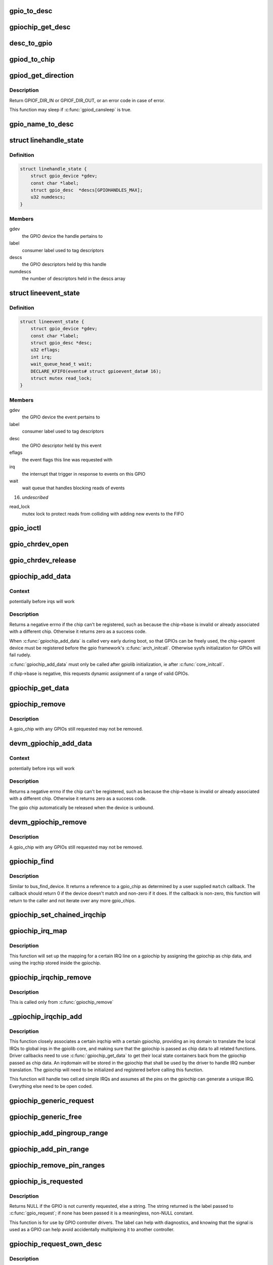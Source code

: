 .. -*- coding: utf-8; mode: rst -*-
.. src-file: drivers/gpio/gpiolib.c

.. _`gpio_to_desc`:

gpio_to_desc
============

.. c:function:: struct gpio_desc *gpio_to_desc(unsigned gpio)

    :param unsigned gpio:
        *undescribed*

.. _`gpiochip_get_desc`:

gpiochip_get_desc
=================

.. c:function:: struct gpio_desc *gpiochip_get_desc(struct gpio_chip *chip, u16 hwnum)

    :param struct gpio_chip \*chip:
        *undescribed*

    :param u16 hwnum:
        *undescribed*

.. _`desc_to_gpio`:

desc_to_gpio
============

.. c:function:: int desc_to_gpio(const struct gpio_desc *desc)

    This should disappear in the future but is needed since we still use GPIO numbers for error messages and sysfs nodes

    :param const struct gpio_desc \*desc:
        *undescribed*

.. _`gpiod_to_chip`:

gpiod_to_chip
=============

.. c:function:: struct gpio_chip *gpiod_to_chip(const struct gpio_desc *desc)

    Return the GPIO chip to which a GPIO descriptor belongs

    :param const struct gpio_desc \*desc:
        descriptor to return the chip of

.. _`gpiod_get_direction`:

gpiod_get_direction
===================

.. c:function:: int gpiod_get_direction(struct gpio_desc *desc)

    return the current direction of a GPIO

    :param struct gpio_desc \*desc:
        GPIO to get the direction of

.. _`gpiod_get_direction.description`:

Description
-----------

Return GPIOF_DIR_IN or GPIOF_DIR_OUT, or an error code in case of error.

This function may sleep if \ :c:func:`gpiod_cansleep`\  is true.

.. _`gpio_name_to_desc`:

gpio_name_to_desc
=================

.. c:function:: struct gpio_desc *gpio_name_to_desc(const char * const name)

    :param const char \* const name:
        *undescribed*

.. _`linehandle_state`:

struct linehandle_state
=======================

.. c:type:: struct linehandle_state

    contains the state of a userspace handle

.. _`linehandle_state.definition`:

Definition
----------

.. code-block:: c

    struct linehandle_state {
        struct gpio_device *gdev;
        const char *label;
        struct gpio_desc  *descs[GPIOHANDLES_MAX];
        u32 numdescs;
    }

.. _`linehandle_state.members`:

Members
-------

gdev
    the GPIO device the handle pertains to

label
    consumer label used to tag descriptors

descs
    the GPIO descriptors held by this handle

numdescs
    the number of descriptors held in the descs array

.. _`lineevent_state`:

struct lineevent_state
======================

.. c:type:: struct lineevent_state

    contains the state of a userspace event

.. _`lineevent_state.definition`:

Definition
----------

.. code-block:: c

    struct lineevent_state {
        struct gpio_device *gdev;
        const char *label;
        struct gpio_desc *desc;
        u32 eflags;
        int irq;
        wait_queue_head_t wait;
        DECLARE_KFIFO(events# struct gpioevent_data# 16);
        struct mutex read_lock;
    }

.. _`lineevent_state.members`:

Members
-------

gdev
    the GPIO device the event pertains to

label
    consumer label used to tag descriptors

desc
    the GPIO descriptor held by this event

eflags
    the event flags this line was requested with

irq
    the interrupt that trigger in response to events on this GPIO

wait
    wait queue that handles blocking reads of events

16)
    *undescribed*

read_lock
    mutex lock to protect reads from colliding with adding
    new events to the FIFO

.. _`gpio_ioctl`:

gpio_ioctl
==========

.. c:function:: long gpio_ioctl(struct file *filp, unsigned int cmd, unsigned long arg)

    ioctl handler for the GPIO chardev

    :param struct file \*filp:
        *undescribed*

    :param unsigned int cmd:
        *undescribed*

    :param unsigned long arg:
        *undescribed*

.. _`gpio_chrdev_open`:

gpio_chrdev_open
================

.. c:function:: int gpio_chrdev_open(struct inode *inode, struct file *filp)

    open the chardev for ioctl operations

    :param struct inode \*inode:
        inode for this chardev

    :param struct file \*filp:
        file struct for storing private data
        Returns 0 on success

.. _`gpio_chrdev_release`:

gpio_chrdev_release
===================

.. c:function:: int gpio_chrdev_release(struct inode *inode, struct file *filp)

    close chardev after ioctl operations

    :param struct inode \*inode:
        inode for this chardev

    :param struct file \*filp:
        file struct for storing private data
        Returns 0 on success

.. _`gpiochip_add_data`:

gpiochip_add_data
=================

.. c:function:: int gpiochip_add_data(struct gpio_chip *chip, void *data)

    register a gpio_chip

    :param struct gpio_chip \*chip:
        the chip to register, with chip->base initialized

    :param void \*data:
        *undescribed*

.. _`gpiochip_add_data.context`:

Context
-------

potentially before irqs will work

.. _`gpiochip_add_data.description`:

Description
-----------

Returns a negative errno if the chip can't be registered, such as
because the chip->base is invalid or already associated with a
different chip.  Otherwise it returns zero as a success code.

When \ :c:func:`gpiochip_add_data`\  is called very early during boot, so that GPIOs
can be freely used, the chip->parent device must be registered before
the gpio framework's \ :c:func:`arch_initcall`\ .  Otherwise sysfs initialization
for GPIOs will fail rudely.

\ :c:func:`gpiochip_add_data`\  must only be called after gpiolib initialization,
ie after \ :c:func:`core_initcall`\ .

If chip->base is negative, this requests dynamic assignment of
a range of valid GPIOs.

.. _`gpiochip_get_data`:

gpiochip_get_data
=================

.. c:function:: void *gpiochip_get_data(struct gpio_chip *chip)

    get per-subdriver data for the chip

    :param struct gpio_chip \*chip:
        *undescribed*

.. _`gpiochip_remove`:

gpiochip_remove
===============

.. c:function:: void gpiochip_remove(struct gpio_chip *chip)

    unregister a gpio_chip

    :param struct gpio_chip \*chip:
        the chip to unregister

.. _`gpiochip_remove.description`:

Description
-----------

A gpio_chip with any GPIOs still requested may not be removed.

.. _`devm_gpiochip_add_data`:

devm_gpiochip_add_data
======================

.. c:function:: int devm_gpiochip_add_data(struct device *dev, struct gpio_chip *chip, void *data)

    Resource manager \ :c:func:`piochip_add_data`\ 

    :param struct device \*dev:
        the device pointer on which irq_chip belongs to.

    :param struct gpio_chip \*chip:
        the chip to register, with chip->base initialized

    :param void \*data:
        *undescribed*

.. _`devm_gpiochip_add_data.context`:

Context
-------

potentially before irqs will work

.. _`devm_gpiochip_add_data.description`:

Description
-----------

Returns a negative errno if the chip can't be registered, such as
because the chip->base is invalid or already associated with a
different chip.  Otherwise it returns zero as a success code.

The gpio chip automatically be released when the device is unbound.

.. _`devm_gpiochip_remove`:

devm_gpiochip_remove
====================

.. c:function:: void devm_gpiochip_remove(struct device *dev, struct gpio_chip *chip)

    Resource manager of \ :c:func:`gpiochip_remove`\ 

    :param struct device \*dev:
        device for which which resource was allocated

    :param struct gpio_chip \*chip:
        the chip to remove

.. _`devm_gpiochip_remove.description`:

Description
-----------

A gpio_chip with any GPIOs still requested may not be removed.

.. _`gpiochip_find`:

gpiochip_find
=============

.. c:function:: struct gpio_chip *gpiochip_find(void *data, int (*match)(struct gpio_chip *chip, void *data))

    iterator for locating a specific gpio_chip

    :param void \*data:
        data to pass to match function

    :param int (\*match)(struct gpio_chip \*chip, void \*data):
        *undescribed*

.. _`gpiochip_find.description`:

Description
-----------

Similar to bus_find_device.  It returns a reference to a gpio_chip as
determined by a user supplied \ ``match``\  callback.  The callback should return
0 if the device doesn't match and non-zero if it does.  If the callback is
non-zero, this function will return to the caller and not iterate over any
more gpio_chips.

.. _`gpiochip_set_chained_irqchip`:

gpiochip_set_chained_irqchip
============================

.. c:function:: void gpiochip_set_chained_irqchip(struct gpio_chip *gpiochip, struct irq_chip *irqchip, int parent_irq, irq_flow_handler_t parent_handler)

    sets a chained irqchip to a gpiochip

    :param struct gpio_chip \*gpiochip:
        the gpiochip to set the irqchip chain to

    :param struct irq_chip \*irqchip:
        the irqchip to chain to the gpiochip

    :param int parent_irq:
        the irq number corresponding to the parent IRQ for this
        chained irqchip

    :param irq_flow_handler_t parent_handler:
        the parent interrupt handler for the accumulated IRQ
        coming out of the gpiochip. If the interrupt is nested rather than
        cascaded, pass NULL in this handler argument

.. _`gpiochip_irq_map`:

gpiochip_irq_map
================

.. c:function:: int gpiochip_irq_map(struct irq_domain *d, unsigned int irq, irq_hw_number_t hwirq)

    maps an IRQ into a GPIO irqchip

    :param struct irq_domain \*d:
        the irqdomain used by this irqchip

    :param unsigned int irq:
        the global irq number used by this GPIO irqchip irq

    :param irq_hw_number_t hwirq:
        the local IRQ/GPIO line offset on this gpiochip

.. _`gpiochip_irq_map.description`:

Description
-----------

This function will set up the mapping for a certain IRQ line on a
gpiochip by assigning the gpiochip as chip data, and using the irqchip
stored inside the gpiochip.

.. _`gpiochip_irqchip_remove`:

gpiochip_irqchip_remove
=======================

.. c:function:: void gpiochip_irqchip_remove(struct gpio_chip *gpiochip)

    removes an irqchip added to a gpiochip

    :param struct gpio_chip \*gpiochip:
        the gpiochip to remove the irqchip from

.. _`gpiochip_irqchip_remove.description`:

Description
-----------

This is called only from \ :c:func:`gpiochip_remove`\ 

.. _`_gpiochip_irqchip_add`:

_gpiochip_irqchip_add
=====================

.. c:function:: int _gpiochip_irqchip_add(struct gpio_chip *gpiochip, struct irq_chip *irqchip, unsigned int first_irq, irq_flow_handler_t handler, unsigned int type, struct lock_class_key *lock_key)

    adds an irqchip to a gpiochip

    :param struct gpio_chip \*gpiochip:
        the gpiochip to add the irqchip to

    :param struct irq_chip \*irqchip:
        the irqchip to add to the gpiochip

    :param unsigned int first_irq:
        if not dynamically assigned, the base (first) IRQ to
        allocate gpiochip irqs from

    :param irq_flow_handler_t handler:
        the irq handler to use (often a predefined irq core function)

    :param unsigned int type:
        the default type for IRQs on this irqchip, pass IRQ_TYPE_NONE
        to have the core avoid setting up any default type in the hardware.

    :param struct lock_class_key \*lock_key:
        lockdep class

.. _`_gpiochip_irqchip_add.description`:

Description
-----------

This function closely associates a certain irqchip with a certain
gpiochip, providing an irq domain to translate the local IRQs to
global irqs in the gpiolib core, and making sure that the gpiochip
is passed as chip data to all related functions. Driver callbacks
need to use \ :c:func:`gpiochip_get_data`\  to get their local state containers back
from the gpiochip passed as chip data. An irqdomain will be stored
in the gpiochip that shall be used by the driver to handle IRQ number
translation. The gpiochip will need to be initialized and registered
before calling this function.

This function will handle two cell:ed simple IRQs and assumes all
the pins on the gpiochip can generate a unique IRQ. Everything else
need to be open coded.

.. _`gpiochip_generic_request`:

gpiochip_generic_request
========================

.. c:function:: int gpiochip_generic_request(struct gpio_chip *chip, unsigned offset)

    request the gpio function for a pin

    :param struct gpio_chip \*chip:
        the gpiochip owning the GPIO

    :param unsigned offset:
        the offset of the GPIO to request for GPIO function

.. _`gpiochip_generic_free`:

gpiochip_generic_free
=====================

.. c:function:: void gpiochip_generic_free(struct gpio_chip *chip, unsigned offset)

    free the gpio function from a pin

    :param struct gpio_chip \*chip:
        the gpiochip to request the gpio function for

    :param unsigned offset:
        the offset of the GPIO to free from GPIO function

.. _`gpiochip_add_pingroup_range`:

gpiochip_add_pingroup_range
===========================

.. c:function:: int gpiochip_add_pingroup_range(struct gpio_chip *chip, struct pinctrl_dev *pctldev, unsigned int gpio_offset, const char *pin_group)

    add a range for GPIO <-> pin mapping

    :param struct gpio_chip \*chip:
        the gpiochip to add the range for

    :param struct pinctrl_dev \*pctldev:
        the pin controller to map to

    :param unsigned int gpio_offset:
        the start offset in the current gpio_chip number space

    :param const char \*pin_group:
        name of the pin group inside the pin controller

.. _`gpiochip_add_pin_range`:

gpiochip_add_pin_range
======================

.. c:function:: int gpiochip_add_pin_range(struct gpio_chip *chip, const char *pinctl_name, unsigned int gpio_offset, unsigned int pin_offset, unsigned int npins)

    add a range for GPIO <-> pin mapping

    :param struct gpio_chip \*chip:
        the gpiochip to add the range for

    :param const char \*pinctl_name:
        *undescribed*

    :param unsigned int gpio_offset:
        the start offset in the current gpio_chip number space

    :param unsigned int pin_offset:
        the start offset in the pin controller number space

    :param unsigned int npins:
        the number of pins from the offset of each pin space (GPIO and
        pin controller) to accumulate in this range

.. _`gpiochip_remove_pin_ranges`:

gpiochip_remove_pin_ranges
==========================

.. c:function:: void gpiochip_remove_pin_ranges(struct gpio_chip *chip)

    remove all the GPIO <-> pin mappings

    :param struct gpio_chip \*chip:
        the chip to remove all the mappings for

.. _`gpiochip_is_requested`:

gpiochip_is_requested
=====================

.. c:function:: const char *gpiochip_is_requested(struct gpio_chip *chip, unsigned offset)

    return string iff signal was requested

    :param struct gpio_chip \*chip:
        controller managing the signal

    :param unsigned offset:
        of signal within controller's 0..(ngpio - 1) range

.. _`gpiochip_is_requested.description`:

Description
-----------

Returns NULL if the GPIO is not currently requested, else a string.
The string returned is the label passed to \ :c:func:`gpio_request`\ ; if none has been
passed it is a meaningless, non-NULL constant.

This function is for use by GPIO controller drivers.  The label can
help with diagnostics, and knowing that the signal is used as a GPIO
can help avoid accidentally multiplexing it to another controller.

.. _`gpiochip_request_own_desc`:

gpiochip_request_own_desc
=========================

.. c:function:: struct gpio_desc *gpiochip_request_own_desc(struct gpio_chip *chip, u16 hwnum, const char *label)

    Allow GPIO chip to request its own descriptor

    :param struct gpio_chip \*chip:
        *undescribed*

    :param u16 hwnum:
        *undescribed*

    :param const char \*label:
        label for the GPIO

.. _`gpiochip_request_own_desc.description`:

Description
-----------

Function allows GPIO chip drivers to request and use their own GPIO
descriptors via gpiolib API. Difference to \ :c:func:`gpiod_request`\  is that this
function will not increase reference count of the GPIO chip module. This
allows the GPIO chip module to be unloaded as needed (we assume that the
GPIO chip driver handles freeing the GPIOs it has requested).

.. _`gpiochip_free_own_desc`:

gpiochip_free_own_desc
======================

.. c:function:: void gpiochip_free_own_desc(struct gpio_desc *desc)

    Free GPIO requested by the chip driver

    :param struct gpio_desc \*desc:
        GPIO descriptor to free

.. _`gpiochip_free_own_desc.description`:

Description
-----------

Function frees the given GPIO requested previously with
\ :c:func:`gpiochip_request_own_desc`\ .

.. _`gpiod_direction_input`:

gpiod_direction_input
=====================

.. c:function:: int gpiod_direction_input(struct gpio_desc *desc)

    set the GPIO direction to input

    :param struct gpio_desc \*desc:
        GPIO to set to input

.. _`gpiod_direction_input.description`:

Description
-----------

Set the direction of the passed GPIO to input, such as \ :c:func:`gpiod_get_value`\  can
be called safely on it.

Return 0 in case of success, else an error code.

.. _`gpiod_direction_output_raw`:

gpiod_direction_output_raw
==========================

.. c:function:: int gpiod_direction_output_raw(struct gpio_desc *desc, int value)

    set the GPIO direction to output

    :param struct gpio_desc \*desc:
        GPIO to set to output

    :param int value:
        initial output value of the GPIO

.. _`gpiod_direction_output_raw.description`:

Description
-----------

Set the direction of the passed GPIO to output, such as \ :c:func:`gpiod_set_value`\  can
be called safely on it. The initial value of the output must be specified
as raw value on the physical line without regard for the ACTIVE_LOW status.

Return 0 in case of success, else an error code.

.. _`gpiod_direction_output`:

gpiod_direction_output
======================

.. c:function:: int gpiod_direction_output(struct gpio_desc *desc, int value)

    set the GPIO direction to output

    :param struct gpio_desc \*desc:
        GPIO to set to output

    :param int value:
        initial output value of the GPIO

.. _`gpiod_direction_output.description`:

Description
-----------

Set the direction of the passed GPIO to output, such as \ :c:func:`gpiod_set_value`\  can
be called safely on it. The initial value of the output must be specified
as the logical value of the GPIO, i.e. taking its ACTIVE_LOW status into
account.

Return 0 in case of success, else an error code.

.. _`gpiod_set_debounce`:

gpiod_set_debounce
==================

.. c:function:: int gpiod_set_debounce(struct gpio_desc *desc, unsigned debounce)

    sets \ ``debounce``\  time for a \ ``gpio``\ 

    :param struct gpio_desc \*desc:
        *undescribed*

    :param unsigned debounce:
        debounce time is microseconds

.. _`gpiod_set_debounce.description`:

Description
-----------

returns -ENOTSUPP if the controller does not support setting
debounce.

.. _`gpiod_is_active_low`:

gpiod_is_active_low
===================

.. c:function:: int gpiod_is_active_low(const struct gpio_desc *desc)

    test whether a GPIO is active-low or not

    :param const struct gpio_desc \*desc:
        the gpio descriptor to test

.. _`gpiod_is_active_low.description`:

Description
-----------

Returns 1 if the GPIO is active-low, 0 otherwise.

.. _`gpiod_get_raw_value`:

gpiod_get_raw_value
===================

.. c:function:: int gpiod_get_raw_value(const struct gpio_desc *desc)

    return a gpio's raw value

    :param const struct gpio_desc \*desc:
        gpio whose value will be returned

.. _`gpiod_get_raw_value.description`:

Description
-----------

Return the GPIO's raw value, i.e. the value of the physical line disregarding
its ACTIVE_LOW status, or negative errno on failure.

This function should be called from contexts where we cannot sleep, and will
complain if the GPIO chip functions potentially sleep.

.. _`gpiod_get_value`:

gpiod_get_value
===============

.. c:function:: int gpiod_get_value(const struct gpio_desc *desc)

    return a gpio's value

    :param const struct gpio_desc \*desc:
        gpio whose value will be returned

.. _`gpiod_get_value.description`:

Description
-----------

Return the GPIO's logical value, i.e. taking the ACTIVE_LOW status into
account, or negative errno on failure.

This function should be called from contexts where we cannot sleep, and will
complain if the GPIO chip functions potentially sleep.

.. _`gpiod_set_raw_value`:

gpiod_set_raw_value
===================

.. c:function:: void gpiod_set_raw_value(struct gpio_desc *desc, int value)

    assign a gpio's raw value

    :param struct gpio_desc \*desc:
        gpio whose value will be assigned

    :param int value:
        value to assign

.. _`gpiod_set_raw_value.description`:

Description
-----------

Set the raw value of the GPIO, i.e. the value of its physical line without
regard for its ACTIVE_LOW status.

This function should be called from contexts where we cannot sleep, and will
complain if the GPIO chip functions potentially sleep.

.. _`gpiod_set_value`:

gpiod_set_value
===============

.. c:function:: void gpiod_set_value(struct gpio_desc *desc, int value)

    assign a gpio's value

    :param struct gpio_desc \*desc:
        gpio whose value will be assigned

    :param int value:
        value to assign

.. _`gpiod_set_value.description`:

Description
-----------

Set the logical value of the GPIO, i.e. taking its ACTIVE_LOW status into
account

This function should be called from contexts where we cannot sleep, and will
complain if the GPIO chip functions potentially sleep.

.. _`gpiod_set_raw_array_value`:

gpiod_set_raw_array_value
=========================

.. c:function:: void gpiod_set_raw_array_value(unsigned int array_size, struct gpio_desc **desc_array, int *value_array)

    assign values to an array of GPIOs

    :param unsigned int array_size:
        number of elements in the descriptor / value arrays

    :param struct gpio_desc \*\*desc_array:
        array of GPIO descriptors whose values will be assigned

    :param int \*value_array:
        array of values to assign

.. _`gpiod_set_raw_array_value.description`:

Description
-----------

Set the raw values of the GPIOs, i.e. the values of the physical lines
without regard for their ACTIVE_LOW status.

This function should be called from contexts where we cannot sleep, and will
complain if the GPIO chip functions potentially sleep.

.. _`gpiod_set_array_value`:

gpiod_set_array_value
=====================

.. c:function:: void gpiod_set_array_value(unsigned int array_size, struct gpio_desc **desc_array, int *value_array)

    assign values to an array of GPIOs

    :param unsigned int array_size:
        number of elements in the descriptor / value arrays

    :param struct gpio_desc \*\*desc_array:
        array of GPIO descriptors whose values will be assigned

    :param int \*value_array:
        array of values to assign

.. _`gpiod_set_array_value.description`:

Description
-----------

Set the logical values of the GPIOs, i.e. taking their ACTIVE_LOW status
into account.

This function should be called from contexts where we cannot sleep, and will
complain if the GPIO chip functions potentially sleep.

.. _`gpiod_cansleep`:

gpiod_cansleep
==============

.. c:function:: int gpiod_cansleep(const struct gpio_desc *desc)

    report whether gpio value access may sleep

    :param const struct gpio_desc \*desc:
        gpio to check

.. _`gpiod_to_irq`:

gpiod_to_irq
============

.. c:function:: int gpiod_to_irq(const struct gpio_desc *desc)

    return the IRQ corresponding to a GPIO

    :param const struct gpio_desc \*desc:
        gpio whose IRQ will be returned (already requested)

.. _`gpiod_to_irq.description`:

Description
-----------

Return the IRQ corresponding to the passed GPIO, or an error code in case of
error.

.. _`gpiochip_lock_as_irq`:

gpiochip_lock_as_irq
====================

.. c:function:: int gpiochip_lock_as_irq(struct gpio_chip *chip, unsigned int offset)

    lock a GPIO to be used as IRQ

    :param struct gpio_chip \*chip:
        the chip the GPIO to lock belongs to

    :param unsigned int offset:
        the offset of the GPIO to lock as IRQ

.. _`gpiochip_lock_as_irq.description`:

Description
-----------

This is used directly by GPIO drivers that want to lock down
a certain GPIO line to be used for IRQs.

.. _`gpiochip_unlock_as_irq`:

gpiochip_unlock_as_irq
======================

.. c:function:: void gpiochip_unlock_as_irq(struct gpio_chip *chip, unsigned int offset)

    unlock a GPIO used as IRQ

    :param struct gpio_chip \*chip:
        the chip the GPIO to lock belongs to

    :param unsigned int offset:
        the offset of the GPIO to lock as IRQ

.. _`gpiochip_unlock_as_irq.description`:

Description
-----------

This is used directly by GPIO drivers that want to indicate
that a certain GPIO is no longer used exclusively for IRQ.

.. _`gpiod_get_raw_value_cansleep`:

gpiod_get_raw_value_cansleep
============================

.. c:function:: int gpiod_get_raw_value_cansleep(const struct gpio_desc *desc)

    return a gpio's raw value

    :param const struct gpio_desc \*desc:
        gpio whose value will be returned

.. _`gpiod_get_raw_value_cansleep.description`:

Description
-----------

Return the GPIO's raw value, i.e. the value of the physical line disregarding
its ACTIVE_LOW status, or negative errno on failure.

This function is to be called from contexts that can sleep.

.. _`gpiod_get_value_cansleep`:

gpiod_get_value_cansleep
========================

.. c:function:: int gpiod_get_value_cansleep(const struct gpio_desc *desc)

    return a gpio's value

    :param const struct gpio_desc \*desc:
        gpio whose value will be returned

.. _`gpiod_get_value_cansleep.description`:

Description
-----------

Return the GPIO's logical value, i.e. taking the ACTIVE_LOW status into
account, or negative errno on failure.

This function is to be called from contexts that can sleep.

.. _`gpiod_set_raw_value_cansleep`:

gpiod_set_raw_value_cansleep
============================

.. c:function:: void gpiod_set_raw_value_cansleep(struct gpio_desc *desc, int value)

    assign a gpio's raw value

    :param struct gpio_desc \*desc:
        gpio whose value will be assigned

    :param int value:
        value to assign

.. _`gpiod_set_raw_value_cansleep.description`:

Description
-----------

Set the raw value of the GPIO, i.e. the value of its physical line without
regard for its ACTIVE_LOW status.

This function is to be called from contexts that can sleep.

.. _`gpiod_set_value_cansleep`:

gpiod_set_value_cansleep
========================

.. c:function:: void gpiod_set_value_cansleep(struct gpio_desc *desc, int value)

    assign a gpio's value

    :param struct gpio_desc \*desc:
        gpio whose value will be assigned

    :param int value:
        value to assign

.. _`gpiod_set_value_cansleep.description`:

Description
-----------

Set the logical value of the GPIO, i.e. taking its ACTIVE_LOW status into
account

This function is to be called from contexts that can sleep.

.. _`gpiod_set_raw_array_value_cansleep`:

gpiod_set_raw_array_value_cansleep
==================================

.. c:function:: void gpiod_set_raw_array_value_cansleep(unsigned int array_size, struct gpio_desc **desc_array, int *value_array)

    assign values to an array of GPIOs

    :param unsigned int array_size:
        number of elements in the descriptor / value arrays

    :param struct gpio_desc \*\*desc_array:
        array of GPIO descriptors whose values will be assigned

    :param int \*value_array:
        array of values to assign

.. _`gpiod_set_raw_array_value_cansleep.description`:

Description
-----------

Set the raw values of the GPIOs, i.e. the values of the physical lines
without regard for their ACTIVE_LOW status.

This function is to be called from contexts that can sleep.

.. _`gpiod_set_array_value_cansleep`:

gpiod_set_array_value_cansleep
==============================

.. c:function:: void gpiod_set_array_value_cansleep(unsigned int array_size, struct gpio_desc **desc_array, int *value_array)

    assign values to an array of GPIOs

    :param unsigned int array_size:
        number of elements in the descriptor / value arrays

    :param struct gpio_desc \*\*desc_array:
        array of GPIO descriptors whose values will be assigned

    :param int \*value_array:
        array of values to assign

.. _`gpiod_set_array_value_cansleep.description`:

Description
-----------

Set the logical values of the GPIOs, i.e. taking their ACTIVE_LOW status
into account.

This function is to be called from contexts that can sleep.

.. _`gpiod_add_lookup_table`:

gpiod_add_lookup_table
======================

.. c:function:: void gpiod_add_lookup_table(struct gpiod_lookup_table *table)

    register GPIO device consumers

    :param struct gpiod_lookup_table \*table:
        table of consumers to register

.. _`gpiod_remove_lookup_table`:

gpiod_remove_lookup_table
=========================

.. c:function:: void gpiod_remove_lookup_table(struct gpiod_lookup_table *table)

    unregister GPIO device consumers

    :param struct gpiod_lookup_table \*table:
        table of consumers to unregister

.. _`gpiod_count`:

gpiod_count
===========

.. c:function:: int gpiod_count(struct device *dev, const char *con_id)

    return the number of GPIOs associated with a device / function or -ENOENT if no GPIO has been assigned to the requested function

    :param struct device \*dev:
        GPIO consumer, can be NULL for system-global GPIOs

    :param const char \*con_id:
        function within the GPIO consumer

.. _`gpiod_get`:

gpiod_get
=========

.. c:function:: struct gpio_desc *gpiod_get(struct device *dev, const char *con_id, enum gpiod_flags flags)

    obtain a GPIO for a given GPIO function

    :param struct device \*dev:
        GPIO consumer, can be NULL for system-global GPIOs

    :param const char \*con_id:
        function within the GPIO consumer

    :param enum gpiod_flags flags:
        optional GPIO initialization flags

.. _`gpiod_get.description`:

Description
-----------

Return the GPIO descriptor corresponding to the function con_id of device
dev, -ENOENT if no GPIO has been assigned to the requested function, or
another \ :c:func:`IS_ERR`\  code if an error occurred while trying to acquire the GPIO.

.. _`gpiod_get_optional`:

gpiod_get_optional
==================

.. c:function:: struct gpio_desc *gpiod_get_optional(struct device *dev, const char *con_id, enum gpiod_flags flags)

    obtain an optional GPIO for a given GPIO function

    :param struct device \*dev:
        GPIO consumer, can be NULL for system-global GPIOs

    :param const char \*con_id:
        function within the GPIO consumer

    :param enum gpiod_flags flags:
        optional GPIO initialization flags

.. _`gpiod_get_optional.description`:

Description
-----------

This is equivalent to \ :c:func:`gpiod_get`\ , except that when no GPIO was assigned to
the requested function it will return NULL. This is convenient for drivers
that need to handle optional GPIOs.

.. _`gpiod_configure_flags`:

gpiod_configure_flags
=====================

.. c:function:: int gpiod_configure_flags(struct gpio_desc *desc, const char *con_id, unsigned long lflags, enum gpiod_flags dflags)

    helper function to configure a given GPIO

    :param struct gpio_desc \*desc:
        gpio whose value will be assigned

    :param const char \*con_id:
        function within the GPIO consumer

    :param unsigned long lflags:
        gpio_lookup_flags - returned from \ :c:func:`of_find_gpio`\  or
        \ :c:func:`of_get_gpio_hog`\ 

    :param enum gpiod_flags dflags:
        gpiod_flags - optional GPIO initialization flags

.. _`gpiod_configure_flags.description`:

Description
-----------

Return 0 on success, -ENOENT if no GPIO has been assigned to the
requested function and/or index, or another \ :c:func:`IS_ERR`\  code if an error
occurred while trying to acquire the GPIO.

.. _`gpiod_get_index`:

gpiod_get_index
===============

.. c:function:: struct gpio_desc *gpiod_get_index(struct device *dev, const char *con_id, unsigned int idx, enum gpiod_flags flags)

    obtain a GPIO from a multi-index GPIO function

    :param struct device \*dev:
        GPIO consumer, can be NULL for system-global GPIOs

    :param const char \*con_id:
        function within the GPIO consumer

    :param unsigned int idx:
        index of the GPIO to obtain in the consumer

    :param enum gpiod_flags flags:
        optional GPIO initialization flags

.. _`gpiod_get_index.description`:

Description
-----------

This variant of \ :c:func:`gpiod_get`\  allows to access GPIOs other than the first
defined one for functions that define several GPIOs.

Return a valid GPIO descriptor, -ENOENT if no GPIO has been assigned to the
requested function and/or index, or another \ :c:func:`IS_ERR`\  code if an error
occurred while trying to acquire the GPIO.

.. _`fwnode_get_named_gpiod`:

fwnode_get_named_gpiod
======================

.. c:function:: struct gpio_desc *fwnode_get_named_gpiod(struct fwnode_handle *fwnode, const char *propname)

    obtain a GPIO from firmware node

    :param struct fwnode_handle \*fwnode:
        handle of the firmware node

    :param const char \*propname:
        name of the firmware property representing the GPIO

.. _`fwnode_get_named_gpiod.description`:

Description
-----------

This function can be used for drivers that get their configuration
from firmware.

Function properly finds the corresponding GPIO using whatever is the
underlying firmware interface and then makes sure that the GPIO
descriptor is requested before it is returned to the caller.

In case of error an \ :c:func:`ERR_PTR`\  is returned.

.. _`gpiod_get_index_optional`:

gpiod_get_index_optional
========================

.. c:function:: struct gpio_desc *gpiod_get_index_optional(struct device *dev, const char *con_id, unsigned int index, enum gpiod_flags flags)

    obtain an optional GPIO from a multi-index GPIO function

    :param struct device \*dev:
        GPIO consumer, can be NULL for system-global GPIOs

    :param const char \*con_id:
        function within the GPIO consumer

    :param unsigned int index:
        index of the GPIO to obtain in the consumer

    :param enum gpiod_flags flags:
        optional GPIO initialization flags

.. _`gpiod_get_index_optional.description`:

Description
-----------

This is equivalent to \ :c:func:`gpiod_get_index`\ , except that when no GPIO with the
specified index was assigned to the requested function it will return NULL.
This is convenient for drivers that need to handle optional GPIOs.

.. _`gpiod_hog`:

gpiod_hog
=========

.. c:function:: int gpiod_hog(struct gpio_desc *desc, const char *name, unsigned long lflags, enum gpiod_flags dflags)

    Hog the specified GPIO desc given the provided flags

    :param struct gpio_desc \*desc:
        gpio whose value will be assigned

    :param const char \*name:
        gpio line name

    :param unsigned long lflags:
        gpio_lookup_flags - returned from \ :c:func:`of_find_gpio`\  or
        \ :c:func:`of_get_gpio_hog`\ 

    :param enum gpiod_flags dflags:
        gpiod_flags - optional GPIO initialization flags

.. _`gpiochip_free_hogs`:

gpiochip_free_hogs
==================

.. c:function:: void gpiochip_free_hogs(struct gpio_chip *chip)

    Scan gpio-controller chip and release GPIO hog

    :param struct gpio_chip \*chip:
        gpio chip to act on

.. _`gpiochip_free_hogs.description`:

Description
-----------

This is only used by of_gpiochip_remove to free hogged gpios

.. _`gpiod_get_array`:

gpiod_get_array
===============

.. c:function:: struct gpio_descs *gpiod_get_array(struct device *dev, const char *con_id, enum gpiod_flags flags)

    obtain multiple GPIOs from a multi-index GPIO function

    :param struct device \*dev:
        GPIO consumer, can be NULL for system-global GPIOs

    :param const char \*con_id:
        function within the GPIO consumer

    :param enum gpiod_flags flags:
        optional GPIO initialization flags

.. _`gpiod_get_array.description`:

Description
-----------

This function acquires all the GPIOs defined under a given function.

Return a struct gpio_descs containing an array of descriptors, -ENOENT if
no GPIO has been assigned to the requested function, or another \ :c:func:`IS_ERR`\ 
code if an error occurred while trying to acquire the GPIOs.

.. _`gpiod_get_array_optional`:

gpiod_get_array_optional
========================

.. c:function:: struct gpio_descs *gpiod_get_array_optional(struct device *dev, const char *con_id, enum gpiod_flags flags)

    obtain multiple GPIOs from a multi-index GPIO function

    :param struct device \*dev:
        GPIO consumer, can be NULL for system-global GPIOs

    :param const char \*con_id:
        function within the GPIO consumer

    :param enum gpiod_flags flags:
        optional GPIO initialization flags

.. _`gpiod_get_array_optional.description`:

Description
-----------

This is equivalent to \ :c:func:`gpiod_get_array`\ , except that when no GPIO was
assigned to the requested function it will return NULL.

.. _`gpiod_put`:

gpiod_put
=========

.. c:function:: void gpiod_put(struct gpio_desc *desc)

    dispose of a GPIO descriptor

    :param struct gpio_desc \*desc:
        GPIO descriptor to dispose of

.. _`gpiod_put.description`:

Description
-----------

No descriptor can be used after \ :c:func:`gpiod_put`\  has been called on it.

.. _`gpiod_put_array`:

gpiod_put_array
===============

.. c:function:: void gpiod_put_array(struct gpio_descs *descs)

    dispose of multiple GPIO descriptors

    :param struct gpio_descs \*descs:
        struct gpio_descs containing an array of descriptors

.. This file was automatic generated / don't edit.

